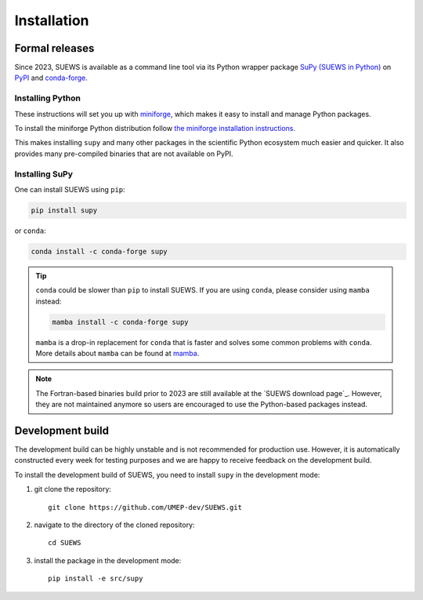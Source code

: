 .. _installation:


Installation
============



Formal releases
---------------

Since 2023, SUEWS is available as a command line tool via its Python wrapper package `SuPy (SUEWS in Python) <SuPy>`_ on `PyPI`_ and `conda-forge`_.

Installing Python
*****************
These instructions will set you up with `miniforge <https://conda-forge.org/docs/user/introduction.html>`__, which makes it easy to install and manage Python packages.

To install the miniforge Python distribution follow `the miniforge installation instructions <https://github.com/conda-forge/miniforge#install>`__.

This makes installing ``supy`` and many other packages in the scientific Python ecosystem much easier and quicker.
It also provides many pre-compiled binaries that are not available on PyPI.

Installing SuPy
***************

One can install SUEWS using ``pip``:

.. code-block:: bash

    pip install supy

or ``conda``:

.. code-block:: bash

    conda install -c conda-forge supy


.. tip::

    ``conda`` could be slower than ``pip`` to install SUEWS.
    If you are using ``conda``, please consider using ``mamba`` instead:

    .. code-block:: shell

        mamba install -c conda-forge supy

    ``mamba`` is a drop-in replacement for ``conda`` that is faster and solves some common problems with ``conda``.
    More details about ``mamba`` can be found at `mamba`_.



.. note::

    The Fortran-based binaries build prior to 2023 are still available at the `SUEWS download page`_.
    However, they are not maintained anymore so users are encouraged to use the Python-based packages instead.



.. _PyPI: https://pypi.org/project/supy/
.. _conda-forge: https://anaconda.org/conda-forge/supy
.. _mamba: https://github.com/mamba-org/mamba
.. _SuPy: :ref:`supy_index`



Development build
-----------------

.. warning::

The development build can be highly unstable and is not recommended for production use.
However, it is automatically constructed every week for testing purposes and we are happy to receive feedback on the development build.


To install the development build of SUEWS, you need to install ``supy`` in the development mode:

1. git clone the repository::

    git clone https://github.com/UMEP-dev/SUEWS.git

2. navigate to the directory of the cloned repository::

    cd SUEWS

3. install the package in the development mode::

    pip install -e src/supy


